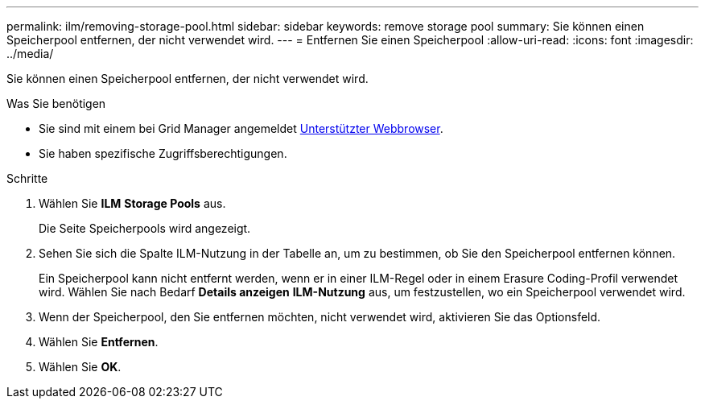 ---
permalink: ilm/removing-storage-pool.html 
sidebar: sidebar 
keywords: remove storage pool 
summary: Sie können einen Speicherpool entfernen, der nicht verwendet wird. 
---
= Entfernen Sie einen Speicherpool
:allow-uri-read: 
:icons: font
:imagesdir: ../media/


[role="lead"]
Sie können einen Speicherpool entfernen, der nicht verwendet wird.

.Was Sie benötigen
* Sie sind mit einem bei Grid Manager angemeldet xref:../admin/web-browser-requirements.adoc[Unterstützter Webbrowser].
* Sie haben spezifische Zugriffsberechtigungen.


.Schritte
. Wählen Sie *ILM* *Storage Pools* aus.
+
Die Seite Speicherpools wird angezeigt.

. Sehen Sie sich die Spalte ILM-Nutzung in der Tabelle an, um zu bestimmen, ob Sie den Speicherpool entfernen können.
+
Ein Speicherpool kann nicht entfernt werden, wenn er in einer ILM-Regel oder in einem Erasure Coding-Profil verwendet wird. Wählen Sie nach Bedarf *Details anzeigen* *ILM-Nutzung* aus, um festzustellen, wo ein Speicherpool verwendet wird.

. Wenn der Speicherpool, den Sie entfernen möchten, nicht verwendet wird, aktivieren Sie das Optionsfeld.
. Wählen Sie *Entfernen*.
. Wählen Sie *OK*.

